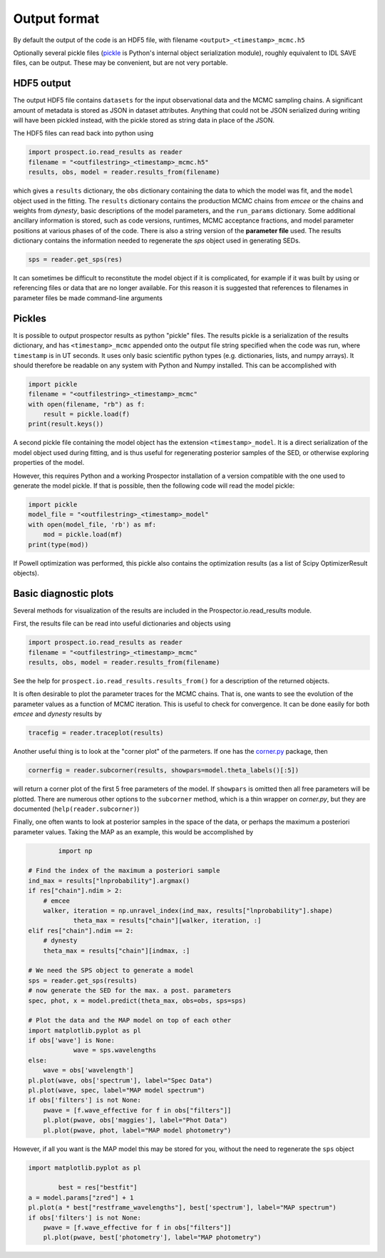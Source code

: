 Output format
================

By default the output of the code is an HDF5 file, with filename
``<output>_<timestamp>_mcmc.h5``

Optionally several pickle files
(`pickle <https://docs.python.org/2/library/pickle.html>`_ is Python's internal object serialization module),
roughly equivalent to IDL SAVE files, can be output.
These may be convenient, but are not very portable.


HDF5 output
---------------------
The output HDF5 file contains ``datasets`` for the input observational data and the MCMC sampling chains.
A significant amount of metadata is stored as JSON in dataset attributes.
Anything that could not be JSON serialized during writing will have been pickled instead,
with the pickle stored as string data in place of the JSON.

The HDF5 files can read back into python using

.. code-block:: python

		import prospect.io.read_results as reader
		filename = "<outfilestring>_<timestamp>_mcmc.h5"
		results, obs, model = reader.results_from(filename)

which gives a ``results`` dictionary, the ``obs`` dictionary containing the data to which the model was fit,
and the ``model`` object used in the fitting.
The ``results`` dictionary contains
the production MCMC chains from `emcee` or the chains and weights from `dynesty`,
basic descriptions of the model parameters,
and the ``run_params`` dictionary.
Some additional ancillary information is stored, such as code versions, runtimes, MCMC acceptance fractions,
and model parameter positions at various phases of of the code.
There is also a string version of the **parameter file** used.
The results dictionary contains the information needed to regenerate the *sps* object used in generating SEDs.

.. code-block:: python

		sps = reader.get_sps(res)

It can sometimes be difficult to reconstitute the model object if it is complicated,
for example if it was built by using or referencing files or data that are no longer available.
For this reason it is suggested that references to filenames in parameter files be made command-line arguments

Pickles
----------------------
It is possible to output prospector results as python "pickle" files.
The results pickle is a serialization of the results dictionary,
and has ``<timestamp>_mcmc`` appended onto the output file string specified when the code was run,
where ``timestamp`` is in UT seconds.
It uses only basic scientific python types (e.g. dictionaries, lists, and numpy arrays).
It should therefore be readable on any system with Python and Numpy installed.
This can be accomplished with

.. code-block:: python

		import pickle
		filename = "<outfilestring>_<timestamp>_mcmc"
		with open(filename, "rb") as f:
		    result = pickle.load(f)
		print(result.keys())

A second pickle file containing the model object has the extension ``<timestamp>_model``.
It is a direct serialization of the model object used during fitting, and is thus useful for regenerating posterior samples of the SED,
or otherwise exploring properties of the model.

However, this requires Python and a working |Codename| installation of a version compatible with the one used to generate the model pickle.
If that is possible, then the following code will read the model pickle:

.. code-block:: python

		import pickle
		model_file = "<outfilestring>_<timestamp>_model"
		with open(model_file, 'rb') as mf:
		    mod = pickle.load(mf)
		print(type(mod))

If Powell optimization was performed, this pickle also contains the optimization results (as a list of Scipy OptimizerResult objects).



Basic diagnostic plots
-----------------------------
Several methods for visualization of the results are included in the |Codename|.io.read_results module.

First, the results file can be read into useful dictionaries and objects using

.. code-block:: python

		import prospect.io.read_results as reader
		filename = "<outfilestring>_<timestamp>_mcmc"
		results, obs, model = reader.results_from(filename)

See the help for ``prospect.io.read_results.results_from()`` for a description of the returned objects.

It is often desirable to plot the parameter traces for the MCMC chains.
That is, one wants to see the evolution of the parameter values as a function of MCMC iteration.
This is useful to check for convergence.
It can be done easily for both `emcee` and `dynesty` results by

.. code-block:: python

		tracefig = reader.traceplot(results)

Another useful thing is to look at the "corner plot" of the parmeters.
If one has the `corner.py <https://github.com/dfm/corner.py>`_ package, then

.. code-block:: python

		cornerfig = reader.subcorner(results, showpars=model.theta_labels()[:5])

will return a corner plot of the first 5 free parameters of the model.
If ``showpars`` is omitted then all free parameters will be plotted.
There are numerous other options to the ``subcorner`` method, which is a thin wrapper on `corner.py`,
but they are documented (``help(reader.subcorner)``)

Finally, one often wants to look at posterior samples in the space of the data, or perhaps the maximum a posteriori parameter values.
Taking the MAP as an example, this would be accomplished by

.. code-block:: python

		import np

        # Find the index of the maximum a posteriori sample
        ind_max = results["lnprobability"].argmax()
        if res["chain"].ndim > 2:
            # emcee
            walker, iteration = np.unravel_index(ind_max, results["lnprobability"].shape)
		    theta_max = results["chain"][walker, iteration, :]
        elif res["chain"].ndim == 2:
            # dynesty
            theta_max = results["chain"][indmax, :]

        # We need the SPS object to generate a model
        sps = reader.get_sps(results)
        # now generate the SED for the max. a post. parameters
        spec, phot, x = model.predict(theta_max, obs=obs, sps=sps)

        # Plot the data and the MAP model on top of each other
        import matplotlib.pyplot as pl
        if obs['wave'] is None:
		    wave = sps.wavelengths
        else:
            wave = obs['wavelength']
        pl.plot(wave, obs['spectrum'], label="Spec Data")
        pl.plot(wave, spec, label="MAP model spectrum")
        if obs['filters'] is not None:
            pwave = [f.wave_effective for f in obs["filters"]]
            pl.plot(pwave, obs['maggies'], label="Phot Data")
            pl.plot(pwave, phot, label="MAP model photometry")


However, if all you want is the MAP model this may be stored for you,
without the need to regenerate the ``sps`` object

.. code-block:: python

        import matplotlib.pyplot as pl

		best = res["bestfit"]
        a = model.params["zred"] + 1
        pl.plot(a * best["restframe_wavelengths"], best['spectrum'], label="MAP spectrum")
        if obs['filters'] is not None:
            pwave = [f.wave_effective for f in obs["filters"]]
            pl.plot(pwave, best['photometry'], label="MAP photometry")



.. |Codename| replace:: Prospector
